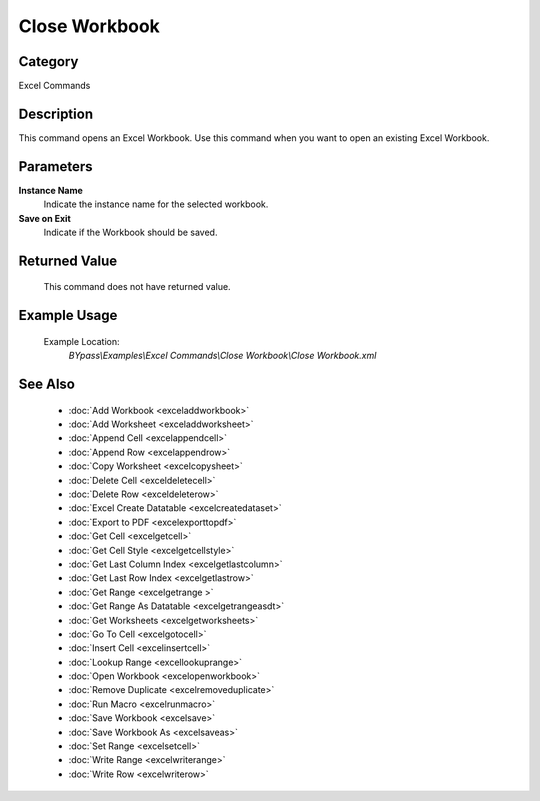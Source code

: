 Close Workbook
==============

Category
--------
Excel Commands

Description
-----------

This command opens an Excel Workbook. Use this command when you want to open an existing Excel Workbook.

Parameters
----------

**Instance Name**
	Indicate the instance name for the selected workbook.

**Save on Exit**
	Indicate if the Workbook should be saved.



Returned Value
--------------
	This command does not have returned value.

Example Usage
-------------

	Example Location:  
		`BYpass\\Examples\\Excel Commands\\Close Workbook\\Close Workbook.xml`

See Also
--------
	- :doc:`Add Workbook <exceladdworkbook>`
	- :doc:`Add Worksheet <exceladdworksheet>`
	- :doc:`Append Cell <excelappendcell>`
	- :doc:`Append Row <excelappendrow>`
	- :doc:`Copy Worksheet <excelcopysheet>`
	- :doc:`Delete Cell <exceldeletecell>`
	- :doc:`Delete Row <exceldeleterow>`
	- :doc:`Excel Create Datatable <excelcreatedataset>`
	- :doc:`Export to PDF <excelexporttopdf>`
	- :doc:`Get Cell <excelgetcell>`
	- :doc:`Get Cell Style <excelgetcellstyle>`
	- :doc:`Get Last Column Index <excelgetlastcolumn>`
	- :doc:`Get Last Row Index <excelgetlastrow>`
	- :doc:`Get Range <excelgetrange >`
	- :doc:`Get Range As Datatable <excelgetrangeasdt>`
	- :doc:`Get Worksheets <excelgetworksheets>`
	- :doc:`Go To Cell <excelgotocell>`
	- :doc:`Insert Cell <excelinsertcell>`
	- :doc:`Lookup Range <excellookuprange>`
	- :doc:`Open Workbook <excelopenworkbook>`
	- :doc:`Remove Duplicate <excelremoveduplicate>`
	- :doc:`Run Macro <excelrunmacro>`
	- :doc:`Save Workbook <excelsave>`
	- :doc:`Save Workbook As <excelsaveas>`
	- :doc:`Set Range <excelsetcell>`
	- :doc:`Write Range <excelwriterange>`
	- :doc:`Write Row <excelwriterow>`

	
